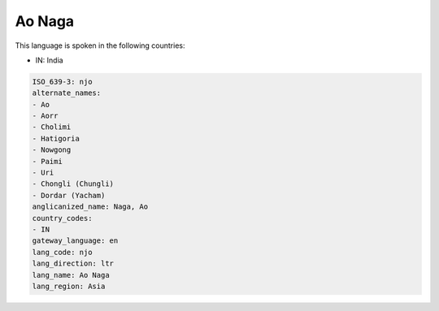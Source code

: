 .. _njo:

Ao Naga
=======

This language is spoken in the following countries:

* IN: India

.. code-block:: yaml

    ISO_639-3: njo
    alternate_names:
    - Ao
    - Aorr
    - Cholimi
    - Hatigoria
    - Nowgong
    - Paimi
    - Uri
    - Chongli (Chungli)
    - Dordar (Yacham)
    anglicanized_name: Naga, Ao
    country_codes:
    - IN
    gateway_language: en
    lang_code: njo
    lang_direction: ltr
    lang_name: Ao Naga
    lang_region: Asia
    
